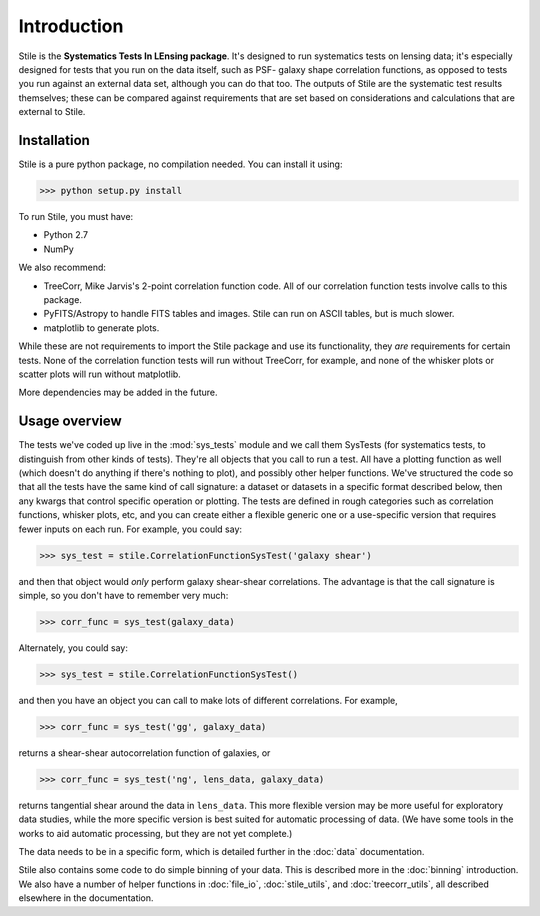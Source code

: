 ============
Introduction
============

Stile is the **Systematics Tests In LEnsing package**.  It's designed to run systematics tests on
lensing data; it's especially designed for tests that you run on the data itself, such as PSF-
galaxy shape correlation functions, as opposed to tests you run against an external data set,
although you can do that too.  The outputs of Stile are the systematic test results themselves;
these can be compared against requirements that are set based on considerations and
calculations that are external to Stile.

Installation
============
Stile is a pure python package, no compilation needed.  You can install it using:

>>> python setup.py install

To run Stile, you must have:

- Python 2.7
- NumPy

We also recommend:

- TreeCorr, Mike Jarvis's 2-point correlation function code. All of our correlation function tests
  involve calls to this package.
- PyFITS/Astropy to handle FITS tables and images. Stile can run on ASCII tables, but is much slower.
- matplotlib to generate plots.

While these are not requirements to import the Stile package and use its functionality, they *are* 
requirements for certain tests.  None of the correlation function tests will run without 
TreeCorr, for example, and none of the whisker plots or scatter plots will run without
matplotlib.

More dependencies may be added in the future.

Usage overview
==============

The tests we've coded up live in the :mod:`sys_tests` module and we call them SysTests (for
systematics tests, to distinguish from other kinds of tests).  They're all objects that you call to
run a test.  All have a plotting function as well (which doesn't do anything if there's nothing to
plot), and possibly other helper functions. We've structured the code so that all the tests have
the same kind of call signature: a dataset or datasets in a specific format described below, then
any kwargs that control specific operation or plotting.  The tests are defined in rough categories
such as correlation functions, whisker plots, etc, and you can create either a flexible generic one
or a use-specific version that requires fewer inputs on each run.  For example, you could say:

>>> sys_test = stile.CorrelationFunctionSysTest('galaxy shear')

and then that object would *only* perform galaxy shear-shear correlations.  The advantage is that
the call signature is simple, so you don't have to remember very much:

>>> corr_func = sys_test(galaxy_data)

Alternately, you could say:

>>> sys_test = stile.CorrelationFunctionSysTest()

and then you have an object you can call to make lots of different correlations.  For example,

>>> corr_func = sys_test('gg', galaxy_data)

returns a shear-shear autocorrelation function of galaxies, or

>>> corr_func = sys_test('ng', lens_data, galaxy_data)

returns tangential shear around the data in ``lens_data``.  This more flexible version may be more
useful for exploratory data studies, while the more specific version is best suited for automatic
processing of data.  (We have some tools in the works to aid automatic processing, but they are not
yet complete.)

The data needs to be in a specific form, which is detailed further in the :doc:`data` documentation.

Stile also contains some code to do simple binning of your data.  This is described more in
the :doc:`binning` introduction.  We also have a number of helper functions
in :doc:`file_io`, :doc:`stile_utils`, and :doc:`treecorr_utils`, all described elsewhere in the
documentation.

